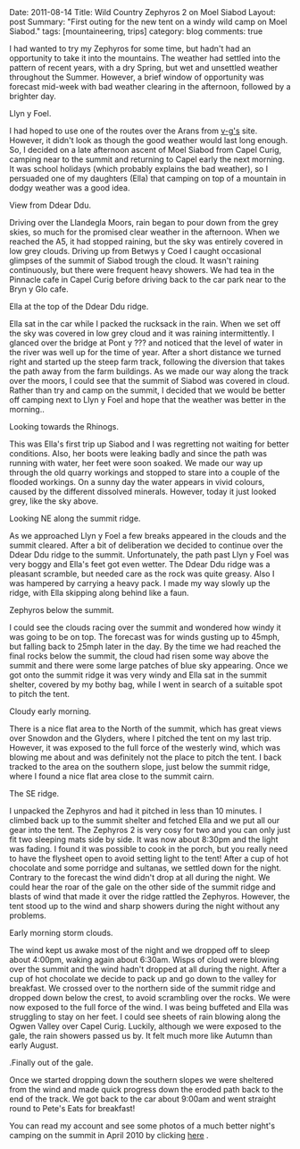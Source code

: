 #+STARTUP: showall indent
#+STARTUP: hidestars
#+OPTIONS: H:3 num:nil tags:nil toc:nil timestamps:nil
#+BEGIN_HTML

Date: 2011-08-14
Title: Wild Country Zephyros 2 on Moel Siabod
Layout: post
Summary: "First outing for the new tent on a windy wild camp on Moel Siabod."
tags: [mountaineering, trips]
category: blog
comments: true

#+END_HTML


I had wanted to try my Zephyros for some time, but hadn't had an
opportunity to take it into the mountains. The weather had settled
into the pattern of recent years, with a dry Spring, but wet and
unsettled weather throughout the Summer. However, a brief window of
opportunity was forecast mid-week with bad weather clearing in the
afternoon, followed by a brighter day.

#+BEGIN_HTML
<div class="photofloatl">
  <p><a class="fancybox-thumb" rel="fancybox-thumb"  href="/images/2011-08-08_moel_siabod/08082011168_1.jpg"
  title="Llyn y Foel." ><img src="/images/2011-08-08_moel_siabod/08082011168_1.jpg" width="200"
     alt="Llyn y Foel."/></a></p>
  <p>Llyn y Foel.</p>
</div>
#+END_HTML


I had hoped to use one of the routes over the Arans from [[http://v-g.me.uk][v-g's]]
site. However, it didn't look as though the good weather would last
long enough. So, I decided on a late afternoon ascent of Moel Siabod
from Capel Curig, camping near to the summit and returning to Capel
early the next morning. It was school holidays (which probably
explains the bad weather), so I persuaded one of my daughters (Ella)
that camping on top of a mountain in dodgy weather was a good idea.

#+BEGIN_HTML
<div class="photofloatr">
  <p><a class="fancybox-thumb" rel="fancybox-thumb"   href="/images/2011-08-08_moel_siabod/08082011170_1.jpg"
  title="View from Ddear Ddu." ><img src="/images/2011-08-08_moel_siabod/08082011170_1.jpg" width="200"
     alt="View from Ddear Ddu."/></a></p>
  <p>View from Ddear Ddu.</p>
</div>
#+END_HTML


Driving over the Llandegla Moors, rain began to pour down from the
grey skies, so much for the promised clear weather in the
afternoon. When we reached the A5, it had stopped raining, but the sky
was entirely covered in low grey clouds. Driving up from Betwys y Coed
I caught occasional glimpses of the summit of Siabod trough the
cloud. It wasn't raining continuously, but there were frequent heavy
showers. We had tea in the Pinnacle cafe in Capel Curig before driving
back to the car park near to the Bryn y Glo cafe.

#+BEGIN_HTML
<div class="photofloatl">
  <p><a class="fancybox-thumb" rel="fancybox-thumb"  href="/images/2011-08-08_moel_siabod/08082011173_1.jpg"
  title="Ella at the top of the Ddear Ddu ridge." ><img src="/images/2011-08-08_moel_siabod/08082011173_1.jpg" width="200"
     alt="Ella at the top of the Ddear Ddu ridge."/></a></p>
  <p>Ella at the top of the Ddear Ddu ridge.</p>
</div>
#+END_HTML


Ella sat in the car while I packed the rucksack in the rain. When we
set off the sky was covered in low grey cloud and it was raining
intermittently. I glanced over the bridge at Pont y ??? and noticed
that the level of water in the river was well up for the time of
year. After a short distance we turned right and started up the steep
farm track, following the diversion that takes the path away from the
farm buildings. As we made our way along the track over the moors, I
could see that the summit of Siabod was covered in cloud. Rather than
try and camp on the summit, I decided that we would be better off
camping next to Llyn y Foel and hope that the weather was better in
the morning..

#+BEGIN_HTML
<div class="photofloatr">
  <p><a class="fancybox-thumb" rel="fancybox-thumb"  href="/images/2011-08-08_moel_siabod/08082011170_1.jpg"
  title="Looking towards the Rhinogs." ><img src="/images/2011-08-08_moel_siabod/08082011170_1.jpg" width="200"
     alt="Llyn y Foel."/></a></p>
  <p>Looking towards the Rhinogs.</p>
</div>
#+END_HTML

This was Ella's first trip up Siabod and I was regretting not waiting
for better conditions. Also, her boots were leaking badly and since
the path was running with water, her feet were soon soaked. We made
our way up through the old quarry workings and stopped to stare into a
couple of the flooded workings. On a sunny day the water appears in
vivid colours, caused by the different dissolved minerals. However,
today it just looked grey, like the sky above.


#+BEGIN_HTML
<div class="photofloatl">
  <p><a class="fancybox-thumb" rel="fancybox-thumb"  href="/images/2011-08-08_moel_siabod/09082011176_1.jpg"
  title="Looking NE along the summit ridge." ><img src="/images/2011-08-08_moel_siabod/09082011176_1.jpg" width="200"
     alt="Looking NE along the summit ridge."/></a></p>
  <p>Looking NE along the summit ridge.</p>
</div>
#+END_HTML

As we approached Llyn y Foel a few breaks appeared in the clouds and
the summit cleared. After a bit of deliberation we decided to continue
over the Ddear Ddu ridge to the summit. Unfortunately, the path past Llyn
y Foel was very boggy and Ella's feet got even wetter. The Ddear Ddu ridge was
a pleasant scramble, but needed care as the rock was quite
greasy. Also I was hampered by carrying a heavy pack. I made my way
slowly up the ridge, with Ella skipping along behind like a faun.

#+BEGIN_HTML
<div class="photofloatr">
  <p><a class="fancybox-thumb" rel="fancybox-thumb"  href="/images/2011-08-08_moel_siabod/09082011178_1.jpg"
  title="Zephyros below the summit." ><img src="/images/2011-08-08_moel_siabod/09082011178_1.jpg" width="200"
     alt="Zephyros below the summit."/></a></p>
  <p>Zephyros below the summit.</p>
</div>
#+END_HTML


I could see the clouds racing over the summit and wondered how windy
it was going to be on top. The forecast was for winds gusting up to
45mph, but falling back to 25mph later in the day. By the time we had
reached the final rocks below the summit, the cloud had risen some way
above the summit and there were some large patches of blue sky
appearing. Once we got onto the summit ridge it was very windy and
Ella sat in the summit shelter, covered by my bothy bag, while I went
in search of a suitable spot to pitch the tent.


#+BEGIN_HTML
<div class="photofloatl">
  <p><a class="fancybox-thumb" rel="fancybox-thumb"  href="/images/2011-08-08_moel_siabod/09082011181_1.jpg"
  title="Cloudy early morning." ><img src="/images/2011-08-08_moel_siabod/09082011181_1.jpg" width="200"
     alt="Cloudy early morning."/></a></p>
  <p>Cloudy early morning.</p>
</div>
#+END_HTML


There is a nice flat area to the North of the summit, which has great
views over Snowdon and the Glyders, where I pitched the tent on my
 last trip. However, it was exposed to the full force of the westerly
wind, which was blowing me about and was definitely not the place to
pitch the tent. I back tracked to the area on the southern slope, just below
the summit ridge, where I found a nice flat area close to the summit
cairn.

#+BEGIN_HTML
<div class="photofloatr">
  <p><a class="fancybox-thumb" rel="fancybox-thumb"  href="/images/2011-08-08_moel_siabod/09082011182_1.jpg"
  title="The SE ridge." ><img src="/images/2011-08-08_moel_siabod/09082011182_1.jpg" width="200"
     alt="The SE ridge."/></a></p>
  <p>The SE ridge.</p>
</div>
#+END_HTML


I unpacked the Zephyros and had it pitched in less than 10 minutes. I
climbed back up to the summit shelter and fetched Ella and we put all
our gear into the tent. The Zephyros 2 is very cosy for two and you
can only just fit two sleeping mats side by side. It was now about
8:30pm and the light was fading. I found it was possible to cook in
the porch, but you really need to have the flysheet open to avoid
setting light to the tent! After a cup of hot chocolate and some
porridge and sultanas, we settled down for the night. Contrary to the
forecast the wind didn't drop at all during the night. We could hear
the roar of the gale on the other side of the summit ridge and blasts
of wind that made it over the ridge rattled the Zephyros. However, the
tent stood up to the wind and sharp showers during the night without
any problems.

#+BEGIN_HTML
<div class="photofloatl">
  <p><a class="fancybox-thumb" rel="fancybox-thumb"  href="/images/2011-08-08_moel_siabod/09082011184_1.jpg"
  title="Early morning storm clouds." ><img src="/images/2011-08-08_moel_siabod/09082011184_1.jpg" width="200"
     alt="Early morning storm clouds."/></a></p>
  <p>Early morning storm clouds.</p>
</div>
#+END_HTML


The wind kept us awake most of the night and we dropped off to sleep
about 4:00pm, waking again about 6:30am. Wisps of cloud were blowing
over the summit and the wind hadn't dropped at all during the
night. After a cup of hot chocolate we decide to pack up and go down
to the valley for breakfast. We crossed over to the northern side of
the summit ridge and dropped down below the crest, to avoid scrambling
over the rocks. We were now exposed to the full force of the wind. I
was being buffeted and Ella was struggling to stay on her feet. I
could see sheets of rain blowing along the Ogwen Valley over Capel
Curig. Luckily, although we were exposed to the gale, the rain showers
passed us by. It felt much more like Autumn than early August.

#+BEGIN_HTML
<div class="photofloatr">
  <p><a class="fancybox-thumb" rel="fancybox-thumb"  href="/images/2011-08-08_moel_siabod/08082011167_1.jpg"
  title="Finally out of the gale." ><img src="/images/2011-08-08_moel_siabod/08082011167_1.jpg" width="200"
     alt="Finally out of the gale."/></a></p>
  <p>.Finally out of the gale.</p>
</div>
#+END_HTML


Once we started dropping down the southern slopes we were sheltered
from the wind and made quick progress down the eroded path back to
the end of the track. We got back to the car about 9:00am and went
straight round to Pete's Eats for breakfast!

You can read my account and see some photos of a much better night's
camping on the summit in April 2010 by clicking [[http://www.ian-barton.com/mountaineering/night-on-moel-siabod.html][here]] .

